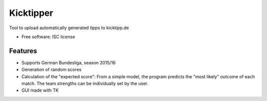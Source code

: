 ===============================
Kicktipper
===============================

.. image:: https://img.shields.io/travis/kricki/kicktipper.svg
        :target: https://travis-ci.org/kricki/kicktipper

.. image:: https://img.shields.io/pypi/v/kicktipper.svg
        :target: https://pypi.python.org/pypi/kicktipper


Tool to upload automatically generated tipps to kicktipp.de

* Free software: ISC license

Features
--------

* Supports German Bundesliga, season 2015/16
* Generation of random scores
* Calculation of the "expected score": From a simple model, the program predicts the "most likely" outcome of each match. The team strengths can be individually set by the user.
* GUI made with TK
